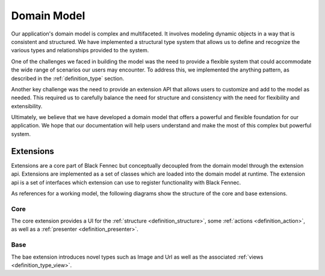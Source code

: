 
.. _domain_model:

============
Domain Model
============

Our application's domain model is complex and multifaceted. It involves modeling dynamic objects in a way that is consistent and structured. We have implemented a structural type system that allows us to define and recognize the various types and relationships provided to the system.

One of the challenges we faced in building the model was the need to provide a flexible system that could accommodate the wide range of scenarios our users may encounter. To address this, we implemented the anything pattern, as described in the :ref:`definition_type` section.

Another key challenge was the need to provide an extension API that allows users to customize and add to the model as needed. This required us to carefully balance the need for structure and consistency with the need for flexibility and extensibility.

Ultimately, we believe that we have developed a domain model that offers a powerful and flexible foundation for our application. We hope that our documentation will help users understand and make the most of this complex but powerful system.

.. uml:: domain_model.puml


Extensions
==========

Extensions are a core part of Black Fennec but conceptually decoupled from the domain model through the extension api. Extensions are implemented as a set of classes which are loaded into the domain model at runtime. The extension api is a set of interfaces which extension can use to register functionality with Black Fennec.

As references for a working model, the following diagrams show the structure of the core and base extensions.

Core
~~~~
The core extension provides a UI for the :ref:`structure <definition_structure>`, some :ref:`actions <definition_action>`, as well as a :ref:`presenter <definition_presenter>`.

.. uml:: core_extension.puml

Base
~~~~
The bae extension introduces novel types such as Image and Url as well as the associated :ref:`views <definition_type_view>`.

.. uml:: base_extension.puml